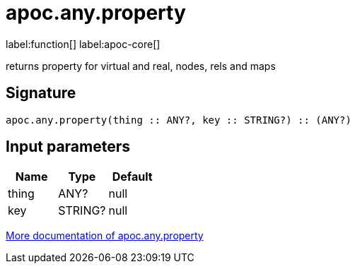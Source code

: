 ////
This file is generated by DocsTest, so don't change it!
////

= apoc.any.property
:description: This section contains reference documentation for the apoc.any.property function.

label:function[] label:apoc-core[]

[.emphasis]
returns property for virtual and real, nodes, rels and maps

== Signature

[source]
----
apoc.any.property(thing :: ANY?, key :: STRING?) :: (ANY?)
----

== Input parameters
[.procedures, opts=header]
|===
| Name | Type | Default 
|thing|ANY?|null
|key|STRING?|null
|===

xref::graph-querying/node-querying.adoc[More documentation of apoc.any.property,role=more information]

